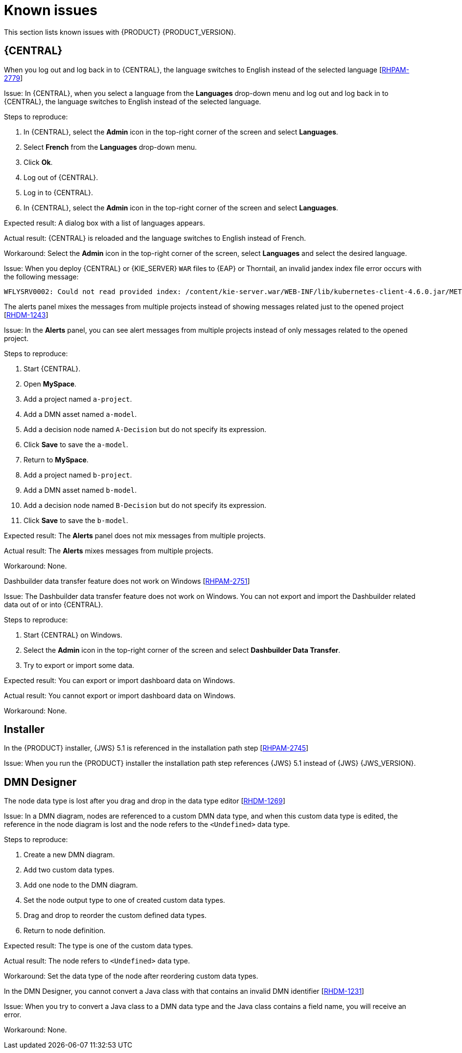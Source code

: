 [id='rn-known-issues-con']
= Known issues

This section lists known issues with {PRODUCT} {PRODUCT_VERSION}.

== {CENTRAL}

.When you log out and log back in to {CENTRAL}, the language switches to English instead of the selected language [https://issues.redhat.com/browse/RHPAM-2779[RHPAM-2779]]

Issue: In {CENTRAL}, when you select a language from the *Languages* drop-down menu and log out and log back in to {CENTRAL}, the language switches to English instead of the selected language.

Steps to reproduce:

. In {CENTRAL}, select the *Admin* icon in the top-right corner of the screen and select *Languages*.
. Select *French* from the *Languages* drop-down menu.
. Click *Ok*.
. Log out of {CENTRAL}.
. Log in to {CENTRAL}.
. In {CENTRAL}, select the *Admin* icon in the top-right corner of the screen and select *Languages*.

Expected result: A dialog box with a list of languages appears.

Actual result: {CENTRAL} is reloaded and the language switches to English instead of French.

Workaround: Select the *Admin* icon in the top-right corner of the screen, select *Languages* and select the desired language.

ifdef::PAM[]
.An error occurs during a WAR file deployment with invalid jandex index files in {CENTRAL} [https://issues.redhat.com/browse/RHPAM-2742[RHPAM-2742]]
endif::[]

ifdef::DM[]
.An error occurs during a WAR file deployment with invalid jandex index files in {CENTRAL} [https://issues.redhat.com/browse/RHDM-1267[RHDM-1267]]
endif::[]

Issue: When you deploy {CENTRAL} or {KIE_SERVER} `WAR` files to {EAP} or Thorntail, an invalid jandex index file error occurs with the following message:

----
WFLYSRV0002: Could not read provided index: /content/kie-server.war/WEB-INF/lib/kubernetes-client-4.6.0.jar/META-INF/jandex.idx
----

.The alerts panel mixes the messages from multiple projects instead of showing messages related just to the opened project [https://issues.redhat.com/browse/RHDM-1243[RHDM-1243]]

Issue: In the *Alerts* panel, you can see alert messages from multiple projects instead of only messages related to the opened project.

Steps to reproduce:

. Start {CENTRAL}.
. Open *MySpace*.
. Add a project named `a-project`.
. Add a DMN asset named `a-model`.
. Add a decision node named `A-Decision` but do not specify its expression.
. Click *Save* to save the `a-model`.
. Return to *MySpace*.
. Add a project named `b-project`.
. Add a DMN asset named `b-model`.
. Add a decision node named `B-Decision` but do not specify its expression.
. Click *Save* to save the `b-model`.

Expected result: The *Alerts* panel does not mix messages from multiple projects.

Actual result: The *Alerts* mixes messages from multiple projects.

Workaround: None.

.Dashbuilder data transfer feature does not work on Windows [https://issues.redhat.com/browse/RHPAM-2751[RHPAM-2751]]

Issue: The Dashbuilder data transfer feature does not work on Windows. You can not export and import the Dashbuilder related data out of or into {CENTRAL}.

Steps to reproduce:

. Start {CENTRAL} on Windows.
. Select the *Admin* icon in the top-right corner of the screen and select *Dashbuilder Data Transfer*.
. Try to export or import some data.

Expected result: You can export or import dashboard data on Windows.

Actual result: You cannot export or import dashboard data on Windows.

Workaround: None.

ifdef::PAM[]

== Process Designer

.If you try to migrate a process with a custom data type containing `<` `>` characters, you receive a warning message [https://issues.redhat.com/browse/RHPAM-2772[RHPAM-2772]]

Issue: It is not possible to migrate a process with a custom data type containing `<` `>` characters. You receive an empty error message in the *Migrate Diagram* window.

Steps to reproduce:

. Create a process in the legacy process designer.
. Define a process variable with the name and custom data type containing `<` `>` characters.
. Migrate the process to the new process designer.

Expected result: You can migrate the process to the new process designer. If the process is broken, an error message appears telling you that you cannot migrate the process.

Actual result: Warnings are shown that you cannot migrate the process.

Workaround: Remove `<` and `>` characters from custom type of all process variable definitions before you start the migration.

.If you use the '^' character in the subject of a user task notification an error occurs [https://issues.redhat.com/browse/RHPAM-2763[RHPAM-2763]]

Issue: In the the process designer, if you use the `^` character in *Notifications* subject in user task it break a process.

Steps to reproduce:

. Create an user task.
. Click *Notifications* to specify notifications associated with the user task.
. Enter the subject `^` in the *Notifications*.
. Click *Save*.
. Save and reopen the process.

Expected result: The process designer opens and the process is not broken.

Actual result: The process is broken. A system error message appears.

Workaround: Do not use `^` character in the Notifications subject.

.Called element in reusable sub process is not populated [https://issues.redhat.com/browse/RHPAM-2760[RHPAM-2760]]

Issue: In the process designer, the reusable sub process is not populated in the *Called element* drop-down list.

Steps to reproduce:

. Create process A.
. Create process B.
. Create reusable sub process in process B.
. Click *Called element* property.

Expected result: Called element property is populated.

Actual result: Called element property is not populated.

Workaround: Deactivate the Reusable sub-process and activate it again.

.An error occurs when editing the process during restoring the other process [https://issues.redhat.com/browse/RHPAM-2757[RHPAM-2757]]

Issue: In the process designer, While editing the process when you try to restore other process an error message is shown.

Steps to reproduce:

. Create process A and do not close this process.
. Create process B.
. Make a change in process B and click *Save*.
. Click *Latest version* and select *Version 1*. Do not click *Restore*.
. Open the process A.
. Make a change in process A and click *Save*.

Expected result: No error messages are shown.

Actual result: An error message is shown.

Workaround: Finish restoring the previous version by clicking *Restore* before you start editing other processes.

.You cannot remove the case file and global variables [https://issues.redhat.com/browse/RHPAM-2643[RHPAM-2643]]

Issue: When editing a case definition in process designer, you can add case file variables in the *Case Management* section, but you cannot delete them. It is also not possible to delete the global variables.

Steps to reproduce:

. Create a case project.
. Create a case definition.
. In the *Properties* panel add a case file variable in the *Case Management* section.
. Add a global variable in the *Properties* panel.
. Try to delete the case file variable and global variable.

Expected result: A trash can icon appears next to each variable. After you click the icon, the variable is removed.

Actual result: It is not possible to delete variables and the trash can icon is missing.

Workaround:

. Download the process or a case.
. Locate the case file variable and global variable in the downloaded `.bpmn` file and delete them.
. Delete the process or a case from {CENTRAL}.
. Import the previously downloaded and edited `.bpmn` file back into {CENTRAL}.

.Ruleflow group is not populated [https://issues.redhat.com/browse/RHPAM-2740[RHPAM-2740]]

Issue: In the process designer, the Ruleflow group menu is not populated with the rule flow groups defined in the project.

Steps to reproduce:

. Create a new DRL file containing a rule flow group.
. Create a new process.
. Activate the Business Rule task.
. Click the *Rule Flow Group* property of the Business Rule task.

Expected result: All the rule flow groups from the project are listed in the *Rule Flow Group* drop-down menu.

Actual result: The *Rule flow Group* drop-down menu is empty.

Workaround:

. Click on the canvas.
. Click the *Rule flow Group* drop-down menu again.

endif::[]

== Installer

.In the {PRODUCT} installer, {JWS} 5.1 is referenced in the installation path step [https://issues.redhat.com/browse/RHPAM-2745[RHPAM-2745]]

Issue: When you run the {PRODUCT} installer the installation path step references {JWS} 5.1 instead of {JWS} {JWS_VERSION}.

== DMN Designer

.The node data type is lost after you drag and drop in the data type editor [https://issues.redhat.com/browse/RHDM-1269[RHDM-1269]]

Issue: In a DMN diagram, nodes are referenced to a custom DMN data type, and when this custom data type is edited, the reference in the node diagram is lost and the node refers to the `<Undefined>` data type.

Steps to reproduce:

. Create a new DMN diagram.
. Add two custom data types.
. Add one node to the DMN diagram.
. Set the node output type to one of created custom data types.
. Drag and drop to reorder the custom defined data types.
. Return to node definition.

Expected result: The type is one of the custom data types.

Actual result: The node refers to `<Undefined>` data type.

Workaround: Set the data type of the node after reordering custom data types.

.In the DMN Designer, you cannot convert a Java class with that contains an invalid DMN identifier [https://issues.redhat.com/browse/RHDM-1231[RHDM-1231]]

Issue: When you try to convert a Java class to a DMN data type and the Java class contains a field name, you will receive an error.

Workaround: None.
